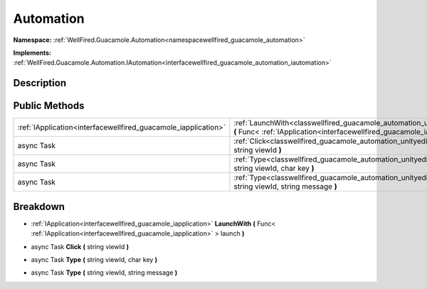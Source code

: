 .. _classwellfired_guacamole_automation_unityeditor_automation:

Automation
===========

**Namespace:** :ref:`WellFired.Guacamole.Automation<namespacewellfired_guacamole_automation>`

**Implements:** :ref:`WellFired.Guacamole.Automation.IAutomation<interfacewellfired_guacamole_automation_iautomation>`


Description
------------



Public Methods
---------------

+-----------------------------------------------------------------+-------------------------------------------------------------------------------------------------------------------------------------------------------------------------------------------------------------+
|:ref:`IApplication<interfacewellfired_guacamole_iapplication>`   |:ref:`LaunchWith<classwellfired_guacamole_automation_unityeditor_automation_1aa59f703d335b6082cf7219ada8b7b506>` **(** Func< :ref:`IApplication<interfacewellfired_guacamole_iapplication>` > launch **)**   |
+-----------------------------------------------------------------+-------------------------------------------------------------------------------------------------------------------------------------------------------------------------------------------------------------+
|async Task                                                       |:ref:`Click<classwellfired_guacamole_automation_unityeditor_automation_1a999bbc925d832c28c79600ba56d75f5a>` **(** string viewId **)**                                                                        |
+-----------------------------------------------------------------+-------------------------------------------------------------------------------------------------------------------------------------------------------------------------------------------------------------+
|async Task                                                       |:ref:`Type<classwellfired_guacamole_automation_unityeditor_automation_1ac7b1649e79d0c9d038261e63e28d9545>` **(** string viewId, char key **)**                                                               |
+-----------------------------------------------------------------+-------------------------------------------------------------------------------------------------------------------------------------------------------------------------------------------------------------+
|async Task                                                       |:ref:`Type<classwellfired_guacamole_automation_unityeditor_automation_1a0c6a7237b6fe7c4cbc9de1af756d32c5>` **(** string viewId, string message **)**                                                         |
+-----------------------------------------------------------------+-------------------------------------------------------------------------------------------------------------------------------------------------------------------------------------------------------------+

Breakdown
----------

.. _classwellfired_guacamole_automation_unityeditor_automation_1aa59f703d335b6082cf7219ada8b7b506:

- :ref:`IApplication<interfacewellfired_guacamole_iapplication>` **LaunchWith** **(** Func< :ref:`IApplication<interfacewellfired_guacamole_iapplication>` > launch **)**

.. _classwellfired_guacamole_automation_unityeditor_automation_1a999bbc925d832c28c79600ba56d75f5a:

- async Task **Click** **(** string viewId **)**

.. _classwellfired_guacamole_automation_unityeditor_automation_1ac7b1649e79d0c9d038261e63e28d9545:

- async Task **Type** **(** string viewId, char key **)**

.. _classwellfired_guacamole_automation_unityeditor_automation_1a0c6a7237b6fe7c4cbc9de1af756d32c5:

- async Task **Type** **(** string viewId, string message **)**

